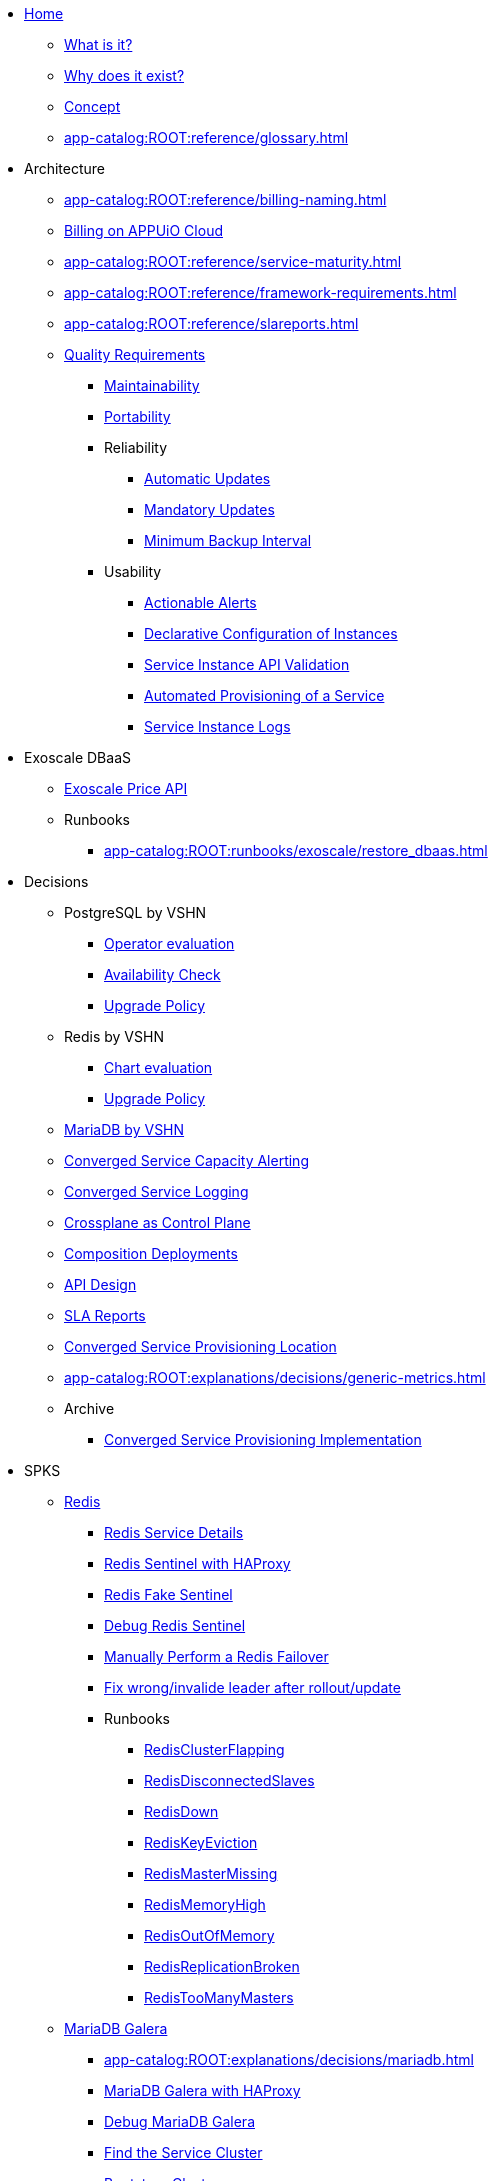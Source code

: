 * xref:index.adoc[Home]
** xref:app-catalog:ROOT:explanations/what_is.adoc[What is it?]
** xref:app-catalog:ROOT:explanations/why_exists.adoc[Why does it exist?]
** xref:app-catalog:ROOT:explanations/app_catalog.adoc[Concept]
** xref:app-catalog:ROOT:reference/glossary.adoc[]
* Architecture
** xref:app-catalog:ROOT:reference/billing-naming.adoc[]
** xref:app-catalog:ROOT:reference/billing-appuio.adoc[Billing on APPUiO Cloud]
** xref:app-catalog:ROOT:reference/service-maturity.adoc[]
** xref:app-catalog:ROOT:reference/framework-requirements.adoc[]
** xref:app-catalog:ROOT:reference/slareports.adoc[]
** xref:app-catalog:ROOT:reference/quality-requirements.adoc[Quality Requirements]
*** xref:app-catalog:ROOT:reference/quality-requirements/maintainability/readiness-standards.adoc[Maintainability]
*** xref:app-catalog:ROOT:reference/quality-requirements/portability/backup-exports.adoc[Portability]
*** Reliability
**** xref:app-catalog:ROOT:reference/quality-requirements/reliability/automatic-updates.adoc[Automatic Updates]
**** xref:app-catalog:ROOT:reference/quality-requirements/reliability/mandatory-updates.adoc[Mandatory Updates]
**** xref:app-catalog:ROOT:reference/quality-requirements/reliability/backup-interval.adoc[Minimum Backup Interval]

*** Usability
**** xref:app-catalog:ROOT:reference/quality-requirements/usability/actionable-alerts.adoc[Actionable Alerts]
**** xref:app-catalog:ROOT:reference/quality-requirements/usability/api-declarative.adoc[Declarative Configuration of Instances]
**** xref:app-catalog:ROOT:reference/quality-requirements/usability/api-validation.adoc[Service Instance API Validation]
**** xref:app-catalog:ROOT:reference/quality-requirements/usability/provisioning-time.adoc[Automated Provisioning of a Service]
**** xref:app-catalog:ROOT:reference/quality-requirements/usability/logs.adoc[Service Instance Logs]

* Exoscale DBaaS
** xref:app-catalog:ROOT:how-tos/exoscale_dbaas/price-api.adoc[Exoscale Price API]
** Runbooks
*** xref:app-catalog:ROOT:runbooks/exoscale/restore_dbaas.adoc[]

* Decisions
** PostgreSQL by VSHN
*** xref:app-catalog:ROOT:explanations/decisions/postgresql.adoc[Operator evaluation]
*** xref:app-catalog:ROOT:explanations/decisions/postgres-monitoring.adoc[Availability Check]
*** xref:app-catalog:ROOT:explanations/decisions/postgres-upgrades.adoc[Upgrade Policy]
** Redis by VSHN
*** xref:app-catalog:ROOT:explanations/decisions/redis.adoc[Chart evaluation]
*** xref:app-catalog:ROOT:explanations/decisions/redis-upgrades.adoc[Upgrade Policy]
** xref:app-catalog:ROOT:explanations/decisions/mariadb.adoc[MariaDB by VSHN]
** xref:app-catalog:ROOT:explanations/decisions/capacity-alerting.adoc[Converged Service Capacity Alerting]
** xref:app-catalog:ROOT:explanations/decisions/logging.adoc[Converged Service Logging]
** xref:app-catalog:ROOT:explanations/decisions/crossplane.adoc[Crossplane as Control Plane]
** xref:app-catalog:ROOT:explanations/decisions/composition-deployments.adoc[Composition Deployments]
** xref:app-catalog:ROOT:explanations/decisions/api-design.adoc[API Design]
** xref:app-catalog:ROOT:explanations/decisions/sla-reports.adoc[SLA Reports]
** xref:app-catalog:ROOT:explanations/decisions/converged-service-loc.adoc[Converged Service Provisioning Location]
** xref:app-catalog:ROOT:explanations/decisions/generic-metrics.adoc[]
** Archive
*** xref:app-catalog:ROOT:explanations/decisions/archive/converged-service-impl.adoc[Converged Service Provisioning Implementation]

* SPKS
** xref:redis.adoc[Redis]
*** xref:app-catalog:ROOT:explanations/redis.adoc[Redis Service Details]
*** xref:app-catalog:ROOT:explanations/redis_sentinel_lb_with_haproxy.adoc[Redis Sentinel with HAProxy]
*** xref:app-catalog:ROOT:explanations/redis_fake_sentinel.adoc[Redis Fake Sentinel]
*** xref:app-catalog:ROOT:how-tos/redis/debug_sentinel.adoc[Debug Redis Sentinel]
*** xref:app-catalog:ROOT:how-tos/redis/manual_failover.adoc[Manually Perform a Redis Failover]
*** xref:app-catalog:ROOT:how-tos/redis/no_active_leader.adoc[Fix wrong/invalide leader after rollout/update]
*** Runbooks
**** xref:app-catalog:ROOT:runbooks/redis/RedisClusterFlapping.adoc[RedisClusterFlapping]
**** xref:app-catalog:ROOT:runbooks/redis/RedisDisconnectedSlaves.adoc[RedisDisconnectedSlaves]
**** xref:app-catalog:ROOT:runbooks/redis/RedisDown.adoc[RedisDown]
**** xref:app-catalog:ROOT:runbooks/redis/RedisKeyEviction.adoc[RedisKeyEviction]
**** xref:app-catalog:ROOT:runbooks/redis/RedisMasterMissing.adoc[RedisMasterMissing]
**** xref:app-catalog:ROOT:runbooks/redis/RedisMemoryHigh.adoc[RedisMemoryHigh]
**** xref:app-catalog:ROOT:runbooks/redis/RedisOutOfMemory.adoc[RedisOutOfMemory]
**** xref:app-catalog:ROOT:runbooks/redis/RedisReplicationBroken.adoc[RedisReplicationBroken]
**** xref:app-catalog:ROOT:runbooks/redis/RedisTooManyMasters.adoc[RedisTooManyMasters]

** xref:mariadb_galera.adoc[MariaDB Galera]
*** xref:app-catalog:ROOT:explanations/decisions/mariadb.adoc[]
*** xref:app-catalog:ROOT:explanations/mariadb_galera_lb_with_haproxy.adoc[MariaDB Galera with HAProxy]
*** xref:app-catalog:ROOT:how-tos/mariadbgalera/debug.adoc[Debug MariaDB Galera]
*** xref:app-catalog:ROOT:how-tos/mariadbgalera/find_cluster_for_instance.adoc[Find the Service Cluster]
*** xref:app-catalog:ROOT:how-tos/mariadbgalera/bootstrap_cluster.adoc[Bootstrap Cluster]
*** Runbooks
**** xref:app-catalog:ROOT:runbooks/mariadbgalera/MySQLGaleraClusterEvenNodes.adoc[MySQLGaleraClusterEvenNodes]
**** xref:app-catalog:ROOT:runbooks/mariadbgalera/MySQLGaleraClusterSmall.adoc[MySQLGaleraClusterSmall]
**** xref:app-catalog:ROOT:runbooks/mariadbgalera/MySQLGaleraDonorFallingBehind.adoc[MySQLGaleraDonorFallingBehind]
**** xref:app-catalog:ROOT:runbooks/mariadbgalera/MySQLGaleraNotConnected.adoc[MySQLGaleraNotConnected]
**** xref:app-catalog:ROOT:runbooks/mariadbgalera/MySQLGaleraNotOperational.adoc[MySQLGaleraNotOperational]
**** xref:app-catalog:ROOT:runbooks/mariadbgalera/MySQLGaleraNotReady.adoc[MySQLGaleraNotReady]
**** xref:app-catalog:ROOT:runbooks/mariadbgalera/MySQLGaleraOutOfSync.adoc[MySQLGaleraOutOfSync]
**** xref:app-catalog:ROOT:runbooks/mariadbgalera/MySQLInnoDBLogWaits.adoc[MySQLInnoDBLogWaits]

** xref:vault.adoc[Vault]
*** xref:app-catalog:ROOT:explanations/vault_auto_unseal.adoc[Auto Unseal]
*** xref:app-catalog:ROOT:explanations/vault_backup_restore.adoc[Backup and Restore]

** Crossplane
*** xref:app-catalog:ROOT:how-tos/crossplane/investigate_service_instances.adoc[Investigate a Service]
*** xref:app-catalog:ROOT:how-tos/crossplane/enable_plan_upgrade.adoc[Enable Plan Upgrade]

** xref:app-catalog:ROOT:how-tos/crossplane_service_broker/overview.adoc[Crossplane Service Broker]
*** xref:app-catalog:ROOT:explanations/crossplane_service_broker.adoc[Service Broker]
*** xref:app-catalog:ROOT:explanations/crossplane_provider_mechanics.adoc[Provider Mechanics]
*** xref:app-catalog:ROOT:how-tos/crossplane_service_broker/setup_crossplane_service_broker.adoc[Setup a _Crossplane Service Broker_]
*** xref:app-catalog:ROOT:how-tos/crossplane_service_broker/setup_service_catalog.adoc[Setup a _Service Catalog_]
*** xref:app-catalog:ROOT:how-tos/crossplane_service_broker/bearer_token_authentication.adoc[HTTP _Bearer Token_ authentication]
*** xref:app-catalog:ROOT:how-tos/crossplane_service_broker/connect_service_catalog_to_service_broker.adoc[Connect the _Service Catalog_ to the _Service Broker_]
*** xref:app-catalog:ROOT:how-tos/crossplane_service_broker/kube_token_refresher.adoc[Setup Kube Token Refresher]
*** xref:app-catalog:ROOT:how-tos/crossplane_service_broker/basic_authentication.adoc[HTTP _Basic_ authentication]
*** xref:app-catalog:ROOT:how-tos/crossplane/implement_new_service_offering.adoc[Implement a New Service]
*** xref:app-catalog:ROOT:tutorials/crossplane_service_broker/setting_up_crossplane_service_broker.adoc[Crossplane Complete Setup Tutorial]

** xref:app-catalog:ROOT:how-tos/haproxy/stats.adoc[HAProxy]
